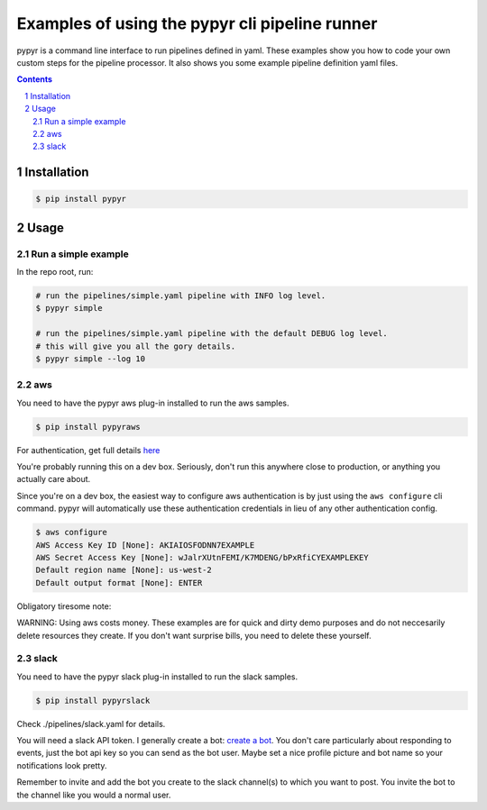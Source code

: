 ###############################################
Examples of using the pypyr cli pipeline runner
###############################################

.. image:: https://cdn.345.systems/wp-content/uploads/2017/03/pypyr-logo-small.png
    :alt: pypyr-logo
    :align: left


pypyr is a command line interface to run pipelines defined in yaml. These
examples show you how to code your own custom steps for the pipeline processor.
It also shows you some example pipeline definition yaml files.

.. contents::

.. section-numbering::

Installation
============
.. code-block:: bash

  $ pip install pypyr


Usage
=====
Run a simple example
--------------------
In the repo root, run:

.. code-block:: bash

  # run the pipelines/simple.yaml pipeline with INFO log level.
  $ pypyr simple

  # run the pipelines/simple.yaml pipeline with the default DEBUG log level.
  # this will give you all the gory details.
  $ pypyr simple --log 10

aws
---
You need to have the pypyr aws plug-in installed to run the aws samples.

.. code-block:: bash

  $ pip install pypyraws

For authentication, get full details
`here <https://github.com/pypyr/pypyr-aws/tree/dev#aws-authentication>`__

You're probably running this on a dev box. Seriously, don't run this anywhere
close to production, or anything you actually care about.

Since you're on a dev box, the easiest way to configure aws authentication is
by just using the ``aws configure`` cli command. pypyr will automatically use
these authentication credentials in lieu of any other authentication config.

.. code-block:: bash

  $ aws configure
  AWS Access Key ID [None]: AKIAIOSFODNN7EXAMPLE
  AWS Secret Access Key [None]: wJalrXUtnFEMI/K7MDENG/bPxRfiCYEXAMPLEKEY
  Default region name [None]: us-west-2
  Default output format [None]: ENTER


Obligatory tiresome note:

WARNING: Using aws costs money. These examples are for quick and dirty demo
purposes and do not neccesarily delete resources they create. If you don't want
surprise bills, you need to delete these yourself.

slack
------
You need to have the pypyr slack plug-in installed to run the slack samples.

.. code-block:: bash

  $ pip install pypyrslack


Check ./pipelines/slack.yaml for details.

You will need a slack API token. I generally create a bot:
`create a bot <https://my.slack.com/services/new/bot>`__. You don't care
particularly about responding to events, just the bot api key so you can send
as the bot user. Maybe set a nice profile picture and bot name so your
notifications look pretty.

Remember to invite and add the bot you create to the slack channel(s) to which
you want to post. You invite the bot to the channel like you would a normal
user.
